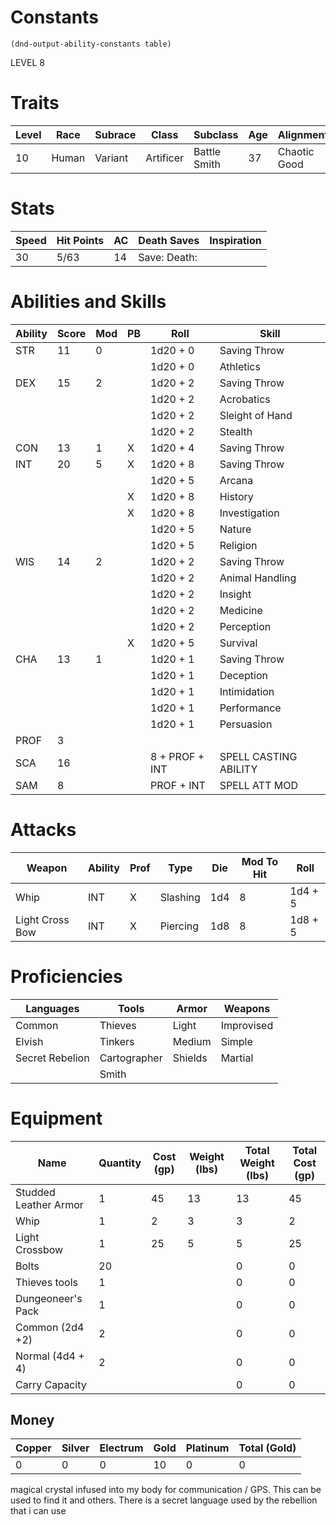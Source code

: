 
#+TILE: Dr Henry Jones - Character Sheet

* Constants
  #+NAME: define-constants-with-src-block
  #+BEGIN_SRC elisp :var table=stats :colnames yes :results output drawer :cache yes :lang elisp
    (dnd-output-ability-constants table)
  #+END_SRC

  #+RESULTS[5310e9e18c677ec03347432db99e13a9c7cfc473]: define-constants-with-src-block
  :results:
  #+CONSTANTS: STR=11
  #+CONSTANTS: DEX=15
  #+CONSTANTS: CON=13
  #+CONSTANTS: INT=20
  #+CONSTANTS: WIS=14
  #+CONSTANTS: CHA=13
  #+CONSTANTS: PROF=3
  #+CONSTANTS: SCA=13
  #+CONSTANTS: SAM=5
  :end:

  LEVEL 8
  
* Traits
  | Level | Race  | Subrace | Class     | Subclass     | Age | Alignment    | Size             |
  |-------+-------+---------+-----------+--------------+-----+--------------+------------------|
  |    10 | Human | Variant | Artificer | Battle Smith |  37 | Chaotic Good | Medium(175) 6'1" |

* Stats  
  | Speed | Hit Points | AC | Death Saves    | Inspiration |
  |-------+------------+----+----------------+-------------|
  |    30 | 5/63       | 14 | Save:  Death:  |             |

* Abilities and Skills
  #+name: stats
  | Ability | Score | Mod | PB | Roll           | Skill                 |
  |---------+-------+-----+----+----------------+-----------------------|
  | STR     |    11 |   0 |    | 1d20 + 0       | Saving Throw          |
  |         |       |     |    | 1d20 + 0       | Athletics             |
  |---------+-------+-----+----+----------------+-----------------------|
  | DEX     |    15 |   2 |    | 1d20 + 2       | Saving Throw          |
  |         |       |     |    | 1d20 + 2       | Acrobatics            |
  |         |       |     |    | 1d20 + 2       | Sleight of Hand       |
  |         |       |     |    | 1d20 + 2       | Stealth               |
  |---------+-------+-----+----+----------------+-----------------------|
  | CON     |    13 |   1 | X  | 1d20 + 4       | Saving Throw          |
  |---------+-------+-----+----+----------------+-----------------------|
  | INT     |    20 |   5 | X  | 1d20 + 8       | Saving Throw          |
  |         |       |     |    | 1d20 + 5       | Arcana                |
  |         |       |     | X  | 1d20 + 8       | History               |
  |         |       |     | X  | 1d20 + 8       | Investigation         |
  |         |       |     |    | 1d20 + 5       | Nature                |
  |         |       |     |    | 1d20 + 5       | Religion              |
  |---------+-------+-----+----+----------------+-----------------------|
  | WIS     |    14 |   2 |    | 1d20 + 2       | Saving Throw          |
  |         |       |     |    | 1d20 + 2       | Animal Handling       |
  |         |       |     |    | 1d20 + 2       | Insight               |
  |         |       |     |    | 1d20 + 2       | Medicine              |
  |         |       |     |    | 1d20 + 2       | Perception            |
  |         |       |     | X  | 1d20 + 5       | Survival              |
  |---------+-------+-----+----+----------------+-----------------------|
  | CHA     |    13 |   1 |    | 1d20 + 1       | Saving Throw          |
  |         |       |     |    | 1d20 + 1       | Deception             |
  |         |       |     |    | 1d20 + 1       | Intimidation          |
  |         |       |     |    | 1d20 + 1       | Performance           |
  |         |       |     |    | 1d20 + 1       | Persuasion            |
  |---------+-------+-----+----+----------------+-----------------------|
  | PROF    |     3 |     |    |                |                       |
  | SCA     |    16 |     |    | 8 + PROF + INT | SPELL CASTING ABILITY |
  | SAM     |     8 |     |    | PROF + INT     | SPELL ATT MOD         |
  #+TBLFM: @2$3='(calc-dnd-mod (string-to-number (org-table-get-constant $1)))
  #+TBLFM: @4$3='(calc-dnd-mod (string-to-number (org-table-get-constant $1)))
  #+TBLFM: @8$3='(calc-dnd-mod (string-to-number (org-table-get-constant $1)))
  #+TBLFM: @9$3='(calc-dnd-mod (string-to-number (org-table-get-constant $1)))
  #+TBLFM: @15$3='(calc-dnd-mod (string-to-number (org-table-get-constant $1)))
  #+TBLFM: @21$3='(calc-dnd-mod (string-to-number (org-table-get-constant $1)))
  #+TBLFM: @2$5..@3$5='(concat "1d20 + " (number-to-string (+ (if (string= $4 "X") $PROF 0) (calc-dnd-mod (string-to-number (org-table-get-constant @2$1))))))
  #+TBLFM: @4$5..@7$5='(concat "1d20 + " (number-to-string (+ (if (string= $4 "X") $PROF 0) (calc-dnd-mod (string-to-number (org-table-get-constant @4$1))))))
  #+TBLFM: @8$5..@8$5='(concat "1d20 + " (number-to-string (+ (if (string= $4 "X") $PROF 0) (calc-dnd-mod (string-to-number (org-table-get-constant @8$1))))))
  #+TBLFM: @9$5..@14$5='(concat "1d20 + " (number-to-string (+ (if (string= $4 "X") $PROF 0) (calc-dnd-mod (string-to-number (org-table-get-constant @9$1))))))
  #+TBLFM: @15$5..@20$5='(concat "1d20 + " (number-to-string (+ (if (string= $4 "X") $PROF 0) (calc-dnd-mod (string-to-number (org-table-get-constant @15$1))))))
  #+TBLFM: @21$5..@25$5='(concat "1d20 + " (number-to-string (+ (if (string= $4 "X") $PROF 0) (calc-dnd-mod (string-to-number (org-table-get-constant @21$1))))))
  
* Attacks
  #+NAME: attacks
  | Weapon          | Ability | Prof | Type     | Die | Mod To Hit | Roll    |
  |-----------------+---------+------+----------+-----+------------+---------|
  | Whip            | INT     | X    | Slashing | 1d4 |          8 | 1d4 + 5 |
  | Light Cross Bow | INT     | X    | Piercing | 1d8 |          8 | 1d8 + 5 |
  #+TBLFM: $6='(+ (if (string= $3 "X") $PROF 0) (calc-dnd-mod (string-to-number (org-table-get-constant $2))))
  #+TBLFM: $7='(concat $5 " + " (number-to-string (calc-dnd-mod (string-to-number (org-table-get-constant $2)))))
 
* Proficiencies
  | Languages       | Tools        | Armor   | Weapons    |
  |-----------------+--------------+---------+------------|
  | Common          | Thieves      | Light   | Improvised |
  | Elvish          | Tinkers      | Medium  | Simple     |
  | Secret Rebelion | Cartographer | Shields | Martial    |
  |                 | Smith        |         |            |

* Equipment
  | Name                  | Quantity | Cost (gp) | Weight (lbs) | Total Weight (lbs) | Total Cost (gp) |
  |-----------------------+----------+-----------+--------------+--------------------+-----------------|
  | Studded Leather Armor |        1 |        45 |           13 |                 13 |              45 |
  | Whip                  |        1 |         2 |            3 |                  3 |               2 |
  | Light Crossbow        |        1 |        25 |            5 |                  5 |              25 |
  | Bolts                 |       20 |           |              |                  0 |               0 |
  | Thieves tools         |        1 |           |              |                  0 |               0 |
  | Dungeoneer's Pack     |        1 |           |              |                  0 |               0 |
  | Common (2d4 +2)       |        2 |           |              |                  0 |               0 |
  | Normal (4d4 + 4)      |        2 |           |              |                  0 |               0 |
  |-----------------------+----------+-----------+--------------+--------------------+-----------------|
  | Carry Capacity        |          |           |              |                  0 |               0 |
  #+TBLFM: $5=($2 * $4)
  #+TBLFM: $6=($2 * $3)
  #+TBLFM: @24$5=vsum(@2$5..@24$5)
  #+TBLFM: @24$6=vsum(@2$6..@23$6)
  #+TBLFM: @24$2=($STR * 10)
 
** Money
   | Copper | Silver | Electrum | Gold | Platinum | Total (Gold) |
   |--------+--------+----------+------+----------+--------------|
   |      0 |      0 |        0 |   10 |        0 |            0 |
   #+TBLFM: $6=(($1 / 100) + ($2 / 10) + ($3 / 2) + $4 + ($5 * 10)) 

magical crystal infused into my body for communication / GPS. This can be used to find it and others. There is a secret language used by the rebellion that i can use
